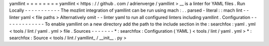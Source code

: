 yamllint
=
=
=
=
=
=
=
=
yamllint
<
https
:
/
/
github
.
com
/
adrienverge
/
yamllint
>
__
is
a
linter
for
YAML
files
.
Run
Locally
-
-
-
-
-
-
-
-
-
-
-
The
mozlint
integration
of
yamllint
can
be
run
using
mach
:
.
.
parsed
-
literal
:
:
mach
lint
-
-
linter
yaml
<
file
paths
>
Alternatively
omit
-
-
linter
yaml
to
run
all
configured
linters
including
yamllint
.
Configuration
-
-
-
-
-
-
-
-
-
-
-
-
-
To
enable
yamllint
on
a
new
directory
add
the
path
to
the
include
section
in
the
:
searchfox
:
yaml
.
yml
<
tools
/
lint
/
yaml
.
yml
>
file
.
Sources
-
-
-
-
-
-
-
*
:
searchfox
:
Configuration
(
YAML
)
<
tools
/
lint
/
yaml
.
yml
>
*
:
searchfox
:
Source
<
tools
/
lint
/
yamllint_
/
__init__
.
py
>

